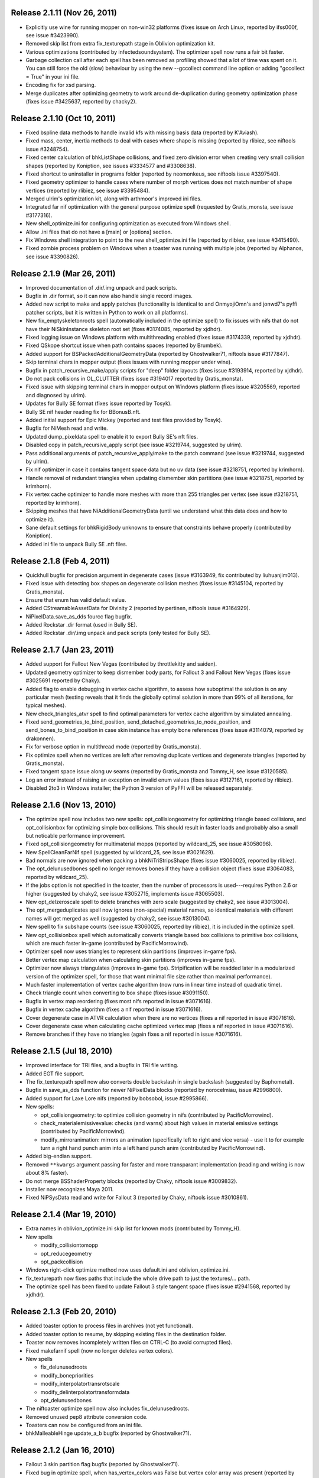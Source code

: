 Release 2.1.11 (Nov 26, 2011)
=============================

* Explicitly use wine for running mopper on non-win32 platforms
  (fixes issue on Arch Linux, reported by ifss000f, see issue
  #3423990).

* Removed skip list from extra fix_texturepath stage in Oblivion
  optimization kit.

* Various optimizations (contributed by infectedsoundsystem). The
  optimizer spell now runs a fair bit faster.

* Garbage collection call after each spell has been removed as
  profiling showed that a lot of time was spent on it. You can still
  force the old (slow) behaviour by using the new --gccollect command
  line option or adding "gccollect = True" in your ini file.

* Encoding fix for xsd parsing.

* Merge duplicates after optimizing geometry to work around
  de-duplication during geometry optimization phase (fixes issue
  #3425637, reported by chacky2).

Release 2.1.10 (Oct 10, 2011)
=============================

* Fixed bspline data methods to handle invalid kfs with missing basis
  data (reported by K'Aviash).

* Fixed mass, center, inertia methods to deal with cases where shape
  is missing (reported by rlibiez, see niftools issue #3248754).

* Fixed center calculation of bhkListShape collisions, and fixed zero
  division error when creating very small collision shapes (reported
  by Koniption, see issues #3334577 and #3308638).

* Fixed shortcut to uninstaller in programs folder (reported by neomonkeus,
  see niftools issue #3397540).

* Fixed geometry optimizer to handle cases where number of morph
  vertices does not match number of shape vertices (reported by
  rlibiez, see issue #3395484).

* Merged ulrim's optimization kit, along with arthmoor's improved ini
  files.

* Integrated far nif optimization with the general purpose optimize
  spell (requested by Gratis_monsta, see issue #3177316).

* New shell_optimize.ini for configuring optimization as executed from
  Windows shell.

* Allow .ini files that do not have a [main] or [options] section.

* Fix Windows shell integration to point to the new shell_optimize.ini
  file (reported by rlibiez, see issue #3415490).

* Fixed zombie process problem on Windows when a toaster was running with
  multiple jobs (reported by Alphanos, see issue #3390826).

Release 2.1.9 (Mar 26, 2011)
============================

* Improved documentation of .dir/.img unpack and pack scripts.

* Bugfix in .dir format, so it can now also handle single record
  images.

* Added new script to make and apply patches (functionality is identical to
  and OnmyojiOmn's and jonwd7's pyffi patcher scripts, but it is
  written in Python to work on all platforms).

* New fix_emptyskeletonroots spell (automatically included in the
  optimize spell) to fix issues with nifs that do not have their
  NiSkinInstance skeleton root set (fixes #3174085, reported by
  xjdhdr).

* Fixed logging issue on Windows platform with multithreading enabled
  (fixes issue #3174339, reported by xjdhdr).

* Fixed QSkope shortcut issue when path contains spaces (reported by
  Brumbek).

* Added support for BSPackedAdditionalGeometryData (reported by
  Ghostwalker71, niftools issue #3177847).

* Skip terminal chars in mopper output (fixes issues with running
  mopper under wine).

* Bugfix in patch_recursive_make/apply scripts for "deep" folder
  layouts (fixes issue #3193914, reported by xjdhdr).

* Do not pack collisions in OL_CLUTTER (fixes issue #3194017 reported
  by Gratis_monsta).

* Fixed issue with skipping terminal chars in mopper output on Windows
  platform (fixes issue #3205569, reported and diagnosed by ulrim).

* Updates for Bully SE format (fixes issue reported by Tosyk).

* Bully SE nif header reading fix for BBonusB.nft.

* Added initial support for Epic Mickey (reported and test files
  provided by Tosyk).

* Bugfix for NiMesh read and write.

* Updated dump_pixeldata spell to enable it to export Bully SE's nft
  files.

* Disabled copy in patch_recursive_apply script (see issue #3219744,
  suggested by ulrim).

* Pass additional arguments of patch_recursive_apply/make to the patch
  command (see issue #3219744, suggested by ulrim).

* Fix nif optimizer in case it contains tangent space data but no uv
  data (see issue #3218751, reported by krimhorn).

* Handle removal of redundant triangles when updating dismember skin
  partitions (see issue #3218751, reported by krimhorn).

* Fix vertex cache optimizer to handle more meshes with more than 255
  triangles per vertex (see issue #3218751, reported by krimhorn).

* Skipping meshes that have NiAdditionalGeometryData (until we
  understand what this data does and how to optimize it).

* Sane default settings for bhkRigidBody unknowns to ensure that
  constraints behave properly (contributed by Koniption).

* Added ini file to unpack Bully SE .nft files.

Release 2.1.8 (Feb 4, 2011)
===========================

* Quickhull bugfix for precision argument in degenerate cases
  (issue #3163949, fix contributed by liuhuanjim013).

* Fixed issue with detecting box shapes on degenerate collision meshes
  (fixes issue #3145104, reported by Gratis_monsta).

* Ensure that enum has valid default value.

* Added CStreamableAssetData for Divinity 2 (reported by pertinen,
  niftools issue #3164929).

* NiPixelData.save_as_dds fourcc flag bugfix.

* Added Rockstar .dir format (used in Bully SE).

* Added Rockstar .dir/.img unpack and pack scripts (only tested for Bully SE).

Release 2.1.7 (Jan 23, 2011)
============================

* Added support for Fallout New Vegas (contributed by throttlekitty
  and saiden).

* Updated geometry optimizer to keep dismember body parts, for Fallout
  3 and Fallout New Vegas (fixes issue #3025691 reported by Chaky).

* Added flag to enable debugging in vertex cache algorithm, to assess
  how suboptimal the solution is on any particular mesh (testing
  reveals that it finds the globally optimal solution in more than 99%
  of all iterations, for typical meshes).

* New check_triangles_atvr spell to find optimal parameters for vertex
  cache algorithm by simulated annealing.

* Fixed send_geometries_to_bind_position,
  send_detached_geometries_to_node_position, and
  send_bones_to_bind_position in case skin instance has empty bone
  references (fixes issue #3114079, reported by drakonnen).

* Fix for verbose option in multithread mode (reported by
  Gratis_monsta).

* Fix optimize spell when no vertices are left after removing duplicate
  vertices and degenerate triangles (reported by Gratis_monsta).

* Fixed tangent space issue along uv seams (reported by Gratis_monsta
  and Tommy_H, see issue #3120585).

* Log an error instead of raising an exception on invalid enum values
  (fixes issue #3127161, reported by rlibiez).

* Disabled 2to3 in Windows installer; the Python 3 version of PyFFI
  will be released separately.

Release 2.1.6 (Nov 13, 2010)
============================

* The optimize spell now includes two new spells:
  opt_collisiongeometry for optimizing triangle based collisions, and
  opt_collisionbox for optimizing simple box collisions. This should
  result in faster loads and probably also a small but noticable
  performance improvement.

* Fixed opt_collisiongeometry for multimaterial mopps (reported by
  wildcard_25, see issue #3058096).

* New SpellCleanFarNif spell (suggested by wildcard_25, see issue
  #3021629).

* Bad normals are now ignored when packing a bhkNiTriStripsShape
  (fixes issue #3060025, reported by rlibiez).

* The opt_delunusedbones spell no longer removes bones if they have a
  collision object (fixes issue #3064083, reported by wildcard_25).

* If the jobs option is not specified in the toaster, then the number
  of processors is used---requires Python 2.6 or higher (suggested by
  chaky2, see issue #3052715, implements issue #3065503).

* New opt_delzeroscale spell to delete branches with zero scale
  (suggested by chaky2, see issue #3013004).

* The opt_mergeduplicates spell now ignores (non-special) material
  names, so identical materials with different names will get merged
  as well (suggested by chaky2, see issue #3013004).

* New spell to fix subshape counts (see issue #3060025, reported by
  rlibiez), it is included in the optimize spell.

* New opt_collisionbox spell which automatically converts triangle
  based box collisions to primitive box collisions, which are much
  faster in-game (contributed by PacificMorrowind).

* Optimizer spell now uses triangles to represent skin partitions
  (improves in-game fps).

* Better vertex map calculation when calculating skin partitions
  (improves in-game fps).

* Optimizer now always triangulates (improves in-game fps).
  Stripification will be readded later in a modularized version of the
  optimizer spell, for those that want minimal file size rather than
  maximal performance).

* Much faster implementation of vertex cache algorithm (now runs in
  linear time instead of quadratic time).

* Check triangle count when converting to box shape (fixes issue
  #3091150).

* Bugfix in vertex map reordering (fixes most nifs reported in issue
  #3071616).

* Bugfix in vertex cache algorithm (fixes a nif reported in issue
  #3071616).

* Cover degenerate case in ATVR calculation when there are no vertices
  (fixes a nif reported in issue #3071616).

* Cover degenerate case when calculating cache optimized vertex map
  (fixes a nif reported in issue #3071616).

* Remove branches if they have no triangles (again fixes a nif
  reported in issue #3071616).

Release 2.1.5 (Jul 18, 2010)
============================

* Improved interface for TRI files, and a bugfix in TRI file writing.

* Added EGT file support.

* The fix_texturepath spell now also converts double backslash in
  single backslash (suggested by Baphometal).

* Bugfix in save_as_dds function for newer NiPixelData blocks (reported
  by norocelmiau, issue #2996800).

* Added support for Laxe Lore nifs (reported by bobsobol, issue
  #2995866).

* New spells:

  - opt_collisiongeometry: to optimize collision geometry in nifs
    (contributed by PacificMorrowind).

  - check_materialemissivevalue: checks (and warns) about high values
    in material emissive settings (contributed by PacificMorrowind).

  - modify_mirroranimation: mirrors an animation (specifically left to
    right and vice versa) - use it to for example turn a right hand
    punch anim into a left hand punch anim (contributed by
    PacificMorrowind).

* Added big-endian support.

* Removed ``**kwargs`` argument passing for faster and more transparant
  implementation (reading and writing is now about 8% faster).

* Do not merge BSShaderProperty blocks (reported by Chaky, niftools issue
  #3009832).

* Installer now recognizes Maya 2011.

* Fixed NiPSysData read and write for Fallout 3 (reported by Chaky,
  niftools issue #3010861).

Release 2.1.4 (Mar 19, 2010)
============================

* Extra names in oblivion_optimize.ini skip list for known mods
  (contributed by Tommy_H).
  
* New spells

  - modify_collisiontomopp
  
  - opt_reducegeometry
  
  - opt_packcollision

* Windows right-click optimize method now uses default.ini and
  oblivion_optimize.ini.
  
* fix_texturepath now fixes paths that include the whole drive path
  to just the textures/... path.

* The optimize spell has been fixed to update Fallout 3 style tangent
  space (fixes issue #2941568, reported by xjdhdr).

Release 2.1.3 (Feb 20, 2010)
============================

* Added toaster option to process files in archives (not yet functional).

* Added toaster option to resume, by skipping existing files in the
  destination folder.

* Toaster now removes incompletely written files on CTRL-C (to avoid
  corrupted files).

* Fixed makefarnif spell (now no longer deletes vertex colors).

* New spells

  - fix_delunusedroots

  - modify_bonepriorities

  - modify_interpolatortransrotscale
  
  - modify_delinterpolatortransformdata
  
  - opt_delunusedbones

* The niftoaster optimize spell now also includes fix_delunusedroots.

* Removed unused pep8 attribute conversion code.

* Toasters can now be configured from an ini file.

* bhkMalleableHinge update_a_b bugfix (reported by Ghostwalker71).

Release 2.1.2 (Jan 16, 2010)
============================

* Fallout 3 skin partition flag bugfix (reported by Ghostwalker71).

* Fixed bug in optimize spell, when has_vertex_colors was False but vertex
  color array was present (reported by Baphometal, debugged by
  PacificMorrowind).

* Initial bsa file support (Morrowind, Oblivion, and Fallout 3).

Release 2.1.1 (Jan 11, 2010)
============================

* Accidently released corrupted nif.xml (affected Fallout 3), so this is just
  a quick bugfix release including the correct nif.xml.

Release 2.1.0 (Jan 10, 2010)
============================

* Improved windows installer.

* Compatibility fix for Python 2.5 users (reported by mac1415).

* Renamed some internal modules for pep8 compliance.

* All classes and attributes are now in pep8 style. For compatibility,
  camelCase attributes are generated too (however this will be dropped for
  py3k).

* Renamed a few niftoaster spells.

  - fix_strip -> modify_delbranches

  - fix_disableparallax -> modify_disableparallax

* New niftoaster spells.

  - fix_cleanstringpalette: removes unused strings from string palette.

  - modify_substitutestringpalette: regular expression substitution of
    strings in a string palette.

  - modify_scaleanimationtime: numeric scaling of animations.
  
  - modify_reverseanimation: reverses an animation (ie useful for making
    only an open animation and then running this to get a close animation).
    
  - modify_collisionmaterial: sets any collision materials in a nif to
    specified type.
    
  - modify_delskinshapes: Delete any geometries with a material name of
    'skin'
    
  - modify_texturepathlowres: Changes the texture path by replacing 
    'textures/*' with 'textures/lowres/*'. used mainly for making _far.nifs.
    
  - modify_addstencilprop: Adds a NiStencilProperty to each geometry if it is
    not present.
  
  - modify_substitutetexturepath: regular expression substitution of
    a texture path.
    
  - modify_makeskinlessnif: Spell to make fleshless CMR (Custom Model Races) 
    clothing/armour type nifs. (runs modify_delskinshapes and modify_addstencilprop)
    
  - modify_makefarnif: Spell to make _far type nifs.

* Bugfix for niftoaster dump spell.

* New --suffix option for toaster (similar to the already existing --prefix
  option).

* New --skip and --only toaster options to toast files by regular expression.

* New --jobs toaster option which enables multithreaded toasting.

* New --source-dir and --dest-dir options to save toasted nifs in a given
  destination folder.

* Added workaround for memory leaks (at the moment requires --jobs >= 2 to be
  functional).

* The niftoaster opt_geometry spell now always skips nif files when a
  similarly named tri or egm file is found.

* Added support for Atlantica nifs.

* Added support for Joymaster Interactive Howling Sword nifs.

Release 2.0.5 (Nov 23, 2009)
============================

* Added regression test and fixed rare bug in stripification (reported by
  PacificMorrowind, see issue #2889048).

* Improved strip stitching algorithm: *much* more efficient, and
  now rarely needs more than 2 stitches per strip.

* Improved stripifier algorithm: runs about 30% faster, and usually
  yields slightly better strips.

* Added new modify_texturepath and modify_collisiontype niftoaster spells
  (contributed by PacificMorrowind).

* Various fixes and improvements for 20.5.0.0+ nifs.

* Check endian type when processing nifs.

* Source release now includes missing egm.xml and tri.xml files (reported
  by skomut, fixes issue #2902125).

Release 2.0.4 (Nov 10, 2009)
============================

* Write NaN on float overflow.

* Use pytristrip if it is installed.

* Implemented the FaceGen egm (done) and tri (in progress) file formats 
  with help of Scanti and Carver13.

* The nif dump_pixeldata spell now also dumps NiPersistentSrcTextureRenderData
  (reported by lusht).

* Set TSpace flags 16 to signal presence of tangent space data (fixes Fallout 3
  issue, reported by Miaximus).

Release 2.0.3 (Sep 28, 2009)
============================

* Various bugfixes for the Aion cgf format.

* Updates for nif.xml to support more recent nif versions (20.5.0.0,
  20.6.0.0, and 30.0.0.2).

Release 2.0.2 (Aug 12, 2009)
============================

* The source has been updated to be Python 3.x compatible via 2to3.

* New unified installer which works for all versions of Python and
  Maya at once (at the moment: 2.5, 2.6, 3.0, 3.1) and also for all
  versions of Maya that use Python 2.5 and 2.6 (2008, 2009, and 2010,
  including the 64 bit variants).

* Added support for Aion cgf files.

* Added support for NeoSteam header and footer.

* Log warning rather than raising exception on invalid links (fixes issue
  #2818403 reported by abubakr125).

* Optimizer can now recover from invalid indices in strips (this fixes
  some nifs mentioned in issue #2795837 by baphometal).

* Skin updater can now recover when some vertices have no weights
  (this fixes some nifs mentioned in issue #2795837 by baphometal).

* Skip zero weights and add up weights of duplicated bones when
  calculating vertex weights (this fixes some nifs mentioned in issue
  #2795837 by baphometal).

* The nif optimizer can now handle NiTriShapeData attached as a
  NiTriStrips data block (fixes some corrupt nifs provided by
  baphometal in issue #2795837).

* Optimizer can now recover from NaN values in geometry (sample nifs
  provided by baphometal).

* Do not attempt to optimize nifs with an insane amount of triangles,
  but put out a warning instead.

* Log error rather than raising exception when end of nif file is not
  reached (fixes issue with sample nif provided by baphometal).

Release 2.0.1 (Jul 22, 2009)
============================

* Added Windows installer for Python 2.6.

* Updated mopper.exe compiled with msvc 2008 sp1 (fixes issue #2802413,
  reported by pacmorrowind).

* Added pdb session to track cicular references and memory leaks (see
  issues #2787602 and #2795837 reported by alexkapi12 and
  xfrancis147).

* Added valgrind script to check memory usage, and to allow keeping
  track of it between releases (see issues #2787602 and #2795837
  reported by alexkapi12 and xfrancis147).

* Removed parenting in xml model from everywhere except Array, and
  using weakrefs to avoid circular references, which helps with
  garbage collection. Performance should now be slightly improved.

* Updates to xml object model expression syntax.

  - Support for field qualifier '.'.

  - Support for addition '+'.

* Updates to Targa format.

  - Support for RLE compressed Targa files (test file contributed by
    Alphax, see issue #2790494).

  - Read Targa footer, if present (test file contributed by Alphax,
    see issue #2790494).

  - Improved interface: header, image, and footer are now global nodes.

* Updates to xsd object model.

  - Classes and attributes for Collada format are now generated (but not
    yet functional).

Release 2.0.0 (May 4, 2009)
===========================

* Windows installer now detects Maya 2008 and Maya 2009, and their 64 bit
  variants, and can install itself into every Maya version that is found.

* Updates to the XML object model (affects CGF, DDS, KFM, NIF, and TGA).

  - Class customizers are taken immediately from the format class, and not
    from separate modules --- all code from customization modules has been
    moved into the main format classes. The result is that parsing is faster
    by about 50 percent.

  - clsFilePath removed, as it is no longer used.

* Updates and fixes for the KFM format.

  - The Data element inherits from Header, and Header includes also all
    animations, so it is more straightforward to edit files.

  - The KFM files open again in QSkope.

* Updates for the CGF format.

  - CHUNK_MAP no longer constructed in Data.__init__ but in a metaclass.

  - Deprecated functions in CgfFormat have been removed.

* Updates for the NIF format.

  - Synced nif.xml with nifskope's xml (includes fixes for Lazeska).

  - Removed deprecated scripts (niftexdump, nifdump, ffvt3rskinpartition,
    nifoptimize).

  - Fixed scaling bug on nifs whose tree has duplicate nodes. Scaling now no
    longer works recursively, unless you use the scaling spell which handles
    the duplication correctly.

* Updated module names to follow pep8 naming conventions: all modules have
  lower case names.

Release 1.2.4 (Apr 21, 2009)
============================

* Documentation is being converted to Sphinx. Currently some parts of the
  documentation are slightly broken with epydoc. Hopefully the migration will
  be complete in a month or so, resolving this issue.

* removed deprecated PyFFI.Spells code:

  - old style spells no longer supported

  - almost all old spells have been converted to the new spell system
    (the few remaining ones will be ported for the next release)

* nif:

  - nif optimizer can be run on folders from the windows context menu
    (right-click on any folder containing nifs and select "Optimize with PyFFI")

  - synced nif.xml with upstream (adds support for Worldshift, bug fixes)

  - using weak references for Ptr type (this aids garbage collection)

  - added fix_strip niftoaster spell which can remove branches selectively
    (feature request #2164309)

  - new getTangentSpace function for NiTriBasedGeom (works for both Oblivion
    and Fallout 3 style tangent spaces)

  - improved mergeSkeletonRoots function (will also merge roots of skins that
    have no bones in common, this helps a lot with Morrowind imports)

  - new sendDetachedGeometriesToNodePosition function and spell (helps a lot
    with Morrowind imports)

* tga:

  - added support for color map and image data in the xml

  - uses the new data model

  - works again in QSkope

* xml object model:

  - added support for multiplication and division operators in expressions

* fixes for unicode support (prepares for py3k)

Release 1.2.3 (Apr 2, 2009)
===========================

* removed reduce() calls (py3k compatibility)

* started converting print calls (py3k compatibility)

* removed relative imports (py3k compatibility)

* removed BSDiff module (not useful, very slow, use external bsdiff instead)

* nif:

  - fixed the update mopp spell for fallout 3 nifs

  - fixed addShape in bhkPackedNiTriStripsShape for fallout 3 nifs

  - niftoaster sends to stdout instead of stderr so output can be captured
    (reported by razorwing)

Release 1.2.2 (Feb 15, 2009)
============================

* cgf format:

  - fixed various regression bugs that prevented qskope to run on cgf files

  - updated to use the new data system

Release 1.2.1 (Feb 2, 2009)
===========================

* nif format:

  - new addIntegerExtraData function for NiObjectNET

Release 1.2.0 (Jan 25, 2009)
============================

* installer directs to Python 2.5.4 if not installed

* using logging module for log messages

* nif format:

  - swapping tangents and binormals in xml; renaming binormals to bitangents
    (see http://www.terathon.com/code/tangent.html)

  - updates for Fallout 3 format

  - updated skin partition algorithm to work for Fallout 3

    + new triangles argument

    + new facemap argument to pre-define partitions (they will be split further
      if needed to meet constraints)

    + sort vertex weight list by weight in skin partitions (except if padbones
      is true; then sorted by bone index, to keep compatibility with ffvt3r)

    + option to maximize bone sharing

  - mopps take material indices into account and compute welding info
    (attempt to fix mopp multi-material issues, does not yet seem to work though)

  - support for niftools bitflags by converting it to a bitstruct on the fly

  - better algorithm for sending bones to bind position, including spells for
    automating this function over a large number of nifs

  - disable fast inverse in bind pos functions to increase numerical precision

  - new algorithm to sync geometry bind poses, along with spell (this fixes
    many issues with Morrowind imports and a few issues with Fallout 3 imports)

  - more doctests for various functions

  - a few more matrix functions (supNorm, substraction)

* dds format:

  - updated to use the FileFormat.Data method (old inconvenient method removed)

* qskope:

  - refactored the tree model

  - all parenting functions are delegated to seperate DetailTree and GlobalTree
    classes

  - the DetailNode and GlobalNode classes only implement the minimal
    functions to calculate the hierarchy, but no longer host the more
    advanced hierarchy functions and data (this will save memory and
    speed up regular use of pyffi outside qskope)

  - EdgeFilter for generic edge type filtering; this is now a
    parameter for every method that needs to list child nodes

Release 1.1.0 (Nov 18, 2008)
============================

* nif format:

  - a large number of functions have moved from the optimizer spell to
    to the main interface, so they can be easily used in other scripts
    without having to import this spell module
    (getInterchangeableTriShape, getInterchangeableTriStrips,
    isInterchangeable)

  - new convenience functions in NiObjectNET, NiAVObject, and NiNode
    (setExtraDatas, setProperties, setEffects, setChildren, etc.)

  - updates for Fallout 3

* niftoaster

  - new fix_addtangentspace spell to add missing tangent space blocks

  - new fix_deltangentspace spell to remove tangent space blocks

  - new fix_texturepath spell to change / into \ and to fix corrupted
    newline characters (which sometimes resulted from older versions of
    nifskope) in NiSourceTexture file paths

  - new fix_clampmaterialalpha spell

  - new fix_detachhavoktristripsdata spell

  - the ffvt3r skin partition spell is now fix_ffvt3rskinpartition

  - new opt_cleanreflists spell

  - new opt_mergeduplicates spell

  - new opt_geometry spell

  - the optimize spell is now simply implemented as a combination of other
    spells

* new internal implementation of bsdiff algorithm

* removed cry dae filter (an improved version of this filter is now
  bundled with ColladaCGF)

* reorganization of file format description code

  - all generic format description specific code has been moved to the
    PyFFI.ObjectModels.FileFormat module

  - all xml/xsd description specific code has been moved to the
    PyFFI.ObjectModels.XML/XSD.FileFormat modules

  - new NifFormat.Data class which now implements all the nif file read and
    write functions

* completely revamped spell system, which makes it much easier to customize
  spells, and also enables more efficient implementations (thanks to tazpn for
  some useful suggestions, see issue #2122196)

  - toaster can call multiple spells at once

  - toaster takes spell classes instead of modules

  - for backwards compatibility, there is a class factory which turns any old
    spell module into a new spell class (the Toaster class will automatically
    convert any modules that it finds in its list of spells, so you do not need
    to be worried about call the factory explicitly)

  - early inspection of the header is possible, to avoid having to read all of
    the file if no blocks of interest are present

  - possibility to prevent the spell to cast itself on particular branches
    (mostly useful to speed up the spell casting process)

  - spells have callbacks for global initialization and finalization of
    data within the toaster

  - possibility to write output to a log file instead of to sys.stdout

  - better messaging system (auto indentation, list nif tree as spell runs)

  - support for spell hierarchies and spell grouping, in parallel or in series
    or any combination of these

* replaced ad hoc class customization with partial classes (still wip
  converting all the classes)

* xml object model expression parser

  - implemented not operator

  - expressions can combine multiple operators (only use this if the result
    is independent of the order in which these operators are applied)

  - new < and > operators

  - support for vercond attribute for Fallout 3

* started on a new object model based on an ANTLR parser of a grammar aimed at
  file format descriptions; this parser will eventually yield a more streamlined,
  more optimized, and more customizable version of the current xml object model
  (this is not yet bundled with the release, initial code is on svn)

Release 1.0.5 (Sep 27, 2008)
============================

* niftoaster optimize

  - fix for materials named skin, envmap2, etc. (issue #2121098)

  - fix for empty source textures in texdesc (issue #2118481)

* niftoaster

  - new spell to disable parallax (issue #2121283)

* toaster

  - new options --diff and --patch to create and apply patches; interal
    patcher uses bsdiff format, but you can also specify an arbitrary
    external diff/patch command via --diff-cmd and --patch-cmd options
    (the external command must take three arguments: oldfile, newfile,
    and patchfile); note that this is still in experimental stage, not ready
    for production use yet

Release 1.0.4 (Sep 18, 2008)
============================

* niftoaster optimize

  - morph data optimization (issue #2116594, fixes "bow" weapons)

Release 1.0.3 (Sep 17, 2008)
============================

* niftoaster optimize

  - detach NiTriStripsData from havok tree when block is
    shared with geometry data (fixes issue #2065018, MiddleWolfRug01.NIF)

  - fix in case merged properties had controllers (issue #2106668)

* fix writing of block order: bhkConstraint entities now always preceed the
  constraint block (this also fixes the "falling sign" issue with the niftoaster
  optimize spell, issue #2068090)

Release 1.0.2 (Sep 15, 2008)
============================

* "negative mass" fix in inertia calculation

Release 1.0.1 (Sep 12, 2008)
============================

* small fix in uninstaller (didn't remove crydaefilter script)

* crydaefilter converts %20 back into spaces (as rc doesn't recognize %20)

* bugfixes for niftoaster optimize spell (pyffi issue #2065018)

Release 1.0.0 (Jul 24, 2008)
============================

* new NSIS installer (this solves various issues with Vista, and also
  allows the documentation to be bundled)

* new filter to prepare collada (.dae) files for CryEngine2 resource compiler

  - wraps scenes into CryExportNodes

  - corrects id/sid naming

  - fixes init_from image paths

  - adds phong and lamber shader sid's

  - enforces material instance symbol to coincide with target

  - sets material names in correct format for material library and
    physicalization

* started on support for collada format, by parsing the collada xsd schema
  description (this is still far from functional, but an initial parser is
  already included with the library, although it does not yet create any
  classes yet)

* fully optimal mopp generation for Oblivion (using the NifTools mopper.exe
  which is a command line utility that calls the mopp functions in the havok
  library, credit for writing the original wrapper goes to tazpn)

* minor updates to the nif.xml format description

* refactoring: library reorganized and some interfaces have been
  unified, also a lot of code duplication has been reduced; see
  README.TXT for more details on how to migrate from 0.x.x to 1.x.x

  - main format classes PyFFI.XXX have been moved to PyFFI.Formats.XXX

  - "XxxFormat.getVersion(cls, stream)" now always returns two
    integers, version and user_version

  - "XxxFormat.read(self, stream, version, user_version, ...)" for all
    formats

  - "XxxFormat.write(self, stream, version, user_version, \*readresult, ...)"
    for all formats

  - in particular, CGF format game argument removed from read and
    write functions, but there are new CgfFormat.getGame and
    CgfFormat.getGameVersion functions to convert between (version,
    user_version) and game

  - also for the CGF format, take care that getVersion no longer
    returns the file type. It is returned with the CgfFormat.read
    function, however there is a new CgfFormat.getFileType function, if
    you need to know the file type but you don't want to parse the whole
    file

  - all XxxFormat classes derive from XmlFileFormat base class

  - common nameAttribute, walk, and walkFile functions

  - XxxTester modules have been moved to PyFFI.Spells.XXX, along with a much
    improved PyFFI.Spells module for toasters with loads of new options

  - some other internal code has been moved around

    + qskopelib -> PyFFI.QSkope
    + PyFFI.Bases -> PyFFI.ObjectModels.XML

  - a lot more internal code reorganization is in progress...

* much documentation has been added and improved

Release 0.11.0 (Jun 16, 2008)
=============================

* nif:

  - fixed updateTangentSpace for nifs with zero normals

* cfg:

  - a lot of new physics stuff: MeshPhysicsDataChunk mostly decoded (finally!!)

  - fixes for reading and writing caf files (they are missing controller
    headers)

  - activated BoneMeshChunk and BoneInitialPosChunk for Crysis

* tga:

  - improved tga file detection heuristic

Release 0.10.10 (Jun 8, 2008)
=============================

* nif:

  - minor updates in xml

  - NiPixelData saveAsDDS function now also writes DXT compressed formats,
    that is, pixel formats 4, 5, and 6 (contributed by taarna23)

  - fixed nifoptimize for nifs with particle systems (niftools issue #1965936)

  - fixed nifoptimize for nifs with invalid normals (niftools issue #1987506)

Release 0.10.9 (May 27, 2008)
=============================

* nif:

  - bspline interpolator fix if no keys

  - fixed bspline scale bug

Release 0.10.8 (Apr 13, 2008)
=============================

* cgf:

  - more decoded of the mesh physics data chunk

* nif:

  - scaling for constraints

  - ported the A -> B spell from nifskope (see the new getTransformAB and
    updateAB methods)

Release 0.10.7 (Apr 5, 2008)
============================

* cgf:

  - indices are unsigned shorts now (fixes geometry corruption on import of
    large models)

  - MeshChunk.setGeometry gives useful error message if number of vertices is
    too large

* nif:

  - nif.xml has minor updates in naming

  - added NiBSplineData access functions (experimental, interface could still
    change)

  - started on support for compressed B-spline data

  - fixed block order writing of bhkConstraints

Release 0.10.6 (Mar 30, 2008)
=============================

* tga: added missing xml file

* nif:

  - removed some question marks so the fields can be accessed easily in python
    interface

  - ControllerLink and StringPalette functions and doctests

  - quaternion functions in Matrix33 and Matrix44

  - new bspline modules (still to implement later)

  - fixed NiTransformInterpolator scaling bug

* cgf:

  - use tempfile for write test

* quick install batch file for windows

Release 0.10.5 (Mar 27, 2008)
=============================

* qskope: make bitstructs editable

* cgf:

  - MeshChunk functions to get vertex colors (game independent).

  - Set vertex colors in setGeometry function.

Release 0.10.4 (Mar 26, 2008)
=============================

* cgf:

  - fixed tangent space doctest

  - setGeometry argument sanity checking

  - setGeometry fix for empty material list

  - setGeometry tangent space update fix if there are no uvs

Release 0.10.3 (Mar 24, 2008)
=============================

* added support for the TGA format

* tangentspace:

  - validate normals before calculating tangents

  - added new option to get orientation of tangent space relative to texture
    space (Crysis needs to know about this)

* installer detects Maya 2008 and copies relevant files to Maya Python
  directory for the Maya scripts to work

* cgf:

  - tangent space cgftoaster

  - new MeshChunk updateTangentSpace function


Release 0.10.2 (Mar 22, 2008)
=============================

* cgf:

  - fixed "normals" problem by setting last component of tangents to -1.0

  - meshchunk function to get all material indices, per triangle (game
    independent)

  - scaling fixes for datastreamchunk, meshchunk, and meshsubsetschunk

  - fixed version of BreakablePhysicsChunk

  - a few new findings in decoding the physics data (position and rotation)

Release 0.10.1 (Mar 21, 2008)
=============================

* cgf:

  - some minor xml updates

  - setGeometry function for MeshChunk to set geometry for both Far Cry and
    Crysis in a unified way

  - uv.v opengl flip fix for Crysis MeshChunk data

* MathUtils: new function to calculate bounding box, center, and radius

* qskope: fixed bug which prevented setting material physics type to NONE

Release 0.10.0 (Mar 8, 2008)
============================

* cgf: ported A LOT of stuff from the Crysis Mod SDK 1.2; the most common
  CE2 chunks now read and write successfully

Release 0.9.3 (Mar 7, 2008)
===========================

* cgf:

  - decoded a lot of geometry data

    + vertices
    + normals
    + vertex colors
    + uvs
    + mesh material info

  - started decoding many other chunk types

  - added chr chunk types so files containing them can be processed (the data
    is ignored)

  - started adding functions to MeshChunk to have unified access to geometry
    data for both Far Cry and Crysis cgf files

* windows installer registers chr extension with qskope

Release 0.9.2 (Feb 26, 2008)
============================

* full support for the xml enum tag type, with improved editor in qskope

* new common string types (shared between cgf and nif formats)

  - null terminated

  - fixed sized

  - variable sized starting with integer describing length

* qskope: no more duplicate ptr refs in global view

* qskope: refactored delegate editor system to be more transparent and much
  easier to extend

* cgf: crysis chunks have been partially decoded (still very much wip)

* cgf: added extra chunk size check on read to aid decoding

* dds: register dds extension with qskope on windows install

* nif: nifoptimize clamps material alpha to [0,1]

Release 0.9.1 (Feb 22, 2008)
============================

* full support for the xml bitstruct tag (for types that contain bit flags)

* added PyFFI.Formats.DDS library for dds file format

* nif: new function for NiPixelData to save image as dds file

* niftoaster: script for exporting images from NiPixelData blocks

* nifoptimize:

  - merge identical shape data blocks

  - remove empty NiNode children

  - update skin partition only if block already exists

Release 0.9.0 (Feb 11, 2008)
============================

* added PyFFI.Formats.KFM library for kfm file format

* cgf.xml and nif.xml updates

* new qBlockParent function to assign parents if the parent block does not
  contain a reference to the child, but the child contains a reference to the
  parent (as in MeshMorphTargetChunk and BoneInitialPosChunk)

* QSkope: root blocks sorted by reference number

* QSkope: added kfm format

* niftexdump: bug fixed when reading nifs that have textures without source

Release 0.8.2 (Jan 28, 2008)
============================

* fixed installer bug (nifoptimize would not launch from context menu)

* qskope:

  - handle back-references and shared blocks

  - blocks are now numbered

  - improved display references


Release 0.8.1 (Jan 27, 2008)
============================

* deep copy for structs and arrays

* nifoptimize:

  - detects cases where triangulated geometry performs better than stripified
    geometry (fixes a performance issue with non-smooth geometry reported by
    Lazarus)

  - can now also optimize NiTriShapes

  - throws away empty and/or duplicate children in NiNode lists

Release 0.8.0 (Jan 27, 2008)
============================

* qskope: new general purpose tool for visualizing files loaded with PyFFI

* cgf: corrected the bool implementation (using True/False rather than an int)

* nif: many xml updates, support for Culpa Innata, updates for emerge demo

* support for forward declaration of types (required for UnionBV)

* PyFFI.__hexversion__ for numeric represenation of the version number

Release 0.7.5 (Jan 14, 2008)
============================

* added a DTD for the 'fileformat' document type, to validate the xml

* bits tag for bitstructs, instead of add tag, to allow validation

* cgf: write the chunk header table at start, for crysis

* nifoptimize:

  - new command line option '-x' to exclude blocks per type

  - fixes corrupted texture paths (that is, files that got corrupted with
    nifskope 1.0 due to the \\r \\n bug)

  - on windows, the script can now be called from the .nif context menu

  - accept both lower and upper case 'y' for confirmation

  - new command line option '-p' to pause after run

* niftoaster: fix reporting of file size difference in readwrite test

* bug fixed when writing nifs of version <= 3.1

* support for multiple 'Top Level Object' (roots) for nifs of version <= 3.1

* various xml fixes

  - new version 20.3.0.2 from emerge demo

  - NiMeshPSysData bugfix and simplification

  - replaced NiTimeController Target with unknown int to cope with invalid
    pointers in nif versions <= 3.1

* fixed bug nifmakehsl.py script

* fixed bug in nifdump.py script

* new post installation script for installing/uninstalling registry keys

Release 0.7.4 (Dec 26, 2007)
============================

* fix in nif xml for a long outstanding issue which caused some nifs with mopp
  shapes to fail

* fixed file size check bug in readwrite test for nif and cgf

* initial read and write support for crysis cgf files

* support for versions in structs

* updates for controller key types 6, 9, and 10, in cgf xml

Release 0.7.3 (Dec 13, 2007)
============================

* nif: fixed error message when encountering empty block type

* nif: dump script with block selection feature

* cgf: fix transform errors, ported matrix and vector operations from nif
  library

Release 0.7.2 (Dec 3, 2007)
===========================

* NifTester: new raisereaderror argument which simplifies the older system and
  yields more instructive backtraces

* nif: better support for recent nif versions, if block sizes do not match
  with the number of bytes read then the bytes are skipped and a warning is
  printed, instead of raising an exception

Release 0.7.1 (Nov 27, 2007)
============================

* nif: fixed applyScale in bhkRigidBody

Release 0.7 (Nov 19, 2007)
==========================

* fixed a problem locating the customized functions for Fedora 8 python which 
  does not look in default locations besides sys.path

* new vector and matrix library under Utils (for internal use)

* new quick hull library for computing convex hulls

* new inertia library for computing mass, center of gravity, and inertia
  tensors of solid and hollow objects

* nif: fixed order of bhkCollisionObject when writing nif files

* nif: new bhkRigidBody function for updating inertia, center of gravity, and
  mass, for all types of primitives

Release 0.6 (Nov 3, 2007)
=========================

* nifoptimize removes duplicate property blocks

* reduced memory footprint in skin data center and radius calculation for the
  nif format

* new option to ignore strings when calculating hash

* code has been cleaned up using pylint

* added a lot more documentation

* refactored all common functions to take \*\*kwargs as argument

* read and write functions have the file stream as first non-keyword argument

* refactored and simplified attribute parsing, using a common
  _filteredAttributeList method used by all methods that need to parse
  attributes; the version and user_version checks are now also consistent over
  all functions (i.e. getRefs, getLinks, etc.)

* added more doctests

Release 0.5.2 (Oct 25, 2007)
============================

* added hash functions (useful for identifying and comparing objects)

Release 0.5.1 (Oct 19, 2007)
============================

* fixed a bug in the nif.xml file which prevented Oblivion skeleton.nif files
  to load

Release 0.5 (Oct 19, 2007)
==========================

* new functions to get block size

* various small bugs fixed

* nif: support for new versions (20.2.0.6, 20.2.0.7, 20.2.0.8, 20.3.0.3,
  20.3.0.6, 20.3.0.9)

* nif: block sizes are now also written to the nif files, improving support
  for writing 20.2.0.7+ nif versions

* nif: fixed flattenSkin bug (reported by Kikai)

Release 0.4.9 (Oct 13, 2007)
============================

* nif: nifoptimize no longer raises an exception on test errors, unless you
  pass the -r option

* nif: nifoptimize will try to restore the original file if something goes 
  wrong during write, so - in theory - it should no longer leave you with 
  corrupt nifs; still it is recommended to keep your backups around just in case

* nif: niftesters recoded to accept arbitrary argument dictionaries; this
  could cause incompatibilities for people writing their own scripts, but the
  upgrade to the new system is fairly simple: check the niftemplate.py script

* nif: fixed bug in updateTangentSpace which caused an exception when uvs or
  normals were not present

* nif: doctest for unsupported blocks in nifs

Release 0.4.8 (Oct 7, 2007)
===========================

* cgf: MeshMorphTargetChunk is now supported too

* nif: new script (niftexdump.py) to dump texture and material info

* nif: added template script for quickly writing new nif scripts

Release 0.4.7 (Oct 4, 2007)
===========================

* nif: new optimizer script

Release 0.4.6 (Sep 29, 2007)
============================

* nif and cgf documentation improved

* added a number of new doctests

* nif: new scripts

  - niftoaster.py for testing and modifying nif files (contributed by wz)

  - nifvisualizer.py for visualizing nif blocks (contributed by wz)

  - nifmakehsl.py for making hex workshop structure libraries for all nif
    versions

* nif: bundling NifVis and NifTester modules so you can make your own nif
  toasters and visualizers

* nif: fixed rare issue with skin partition calculation

* cgf: new script

  - cgftoaster.py for testing and modifying cgf files (similar to niftoaster.py)

* cgf: bundling CgfTester module so you can make your own cgf toasters

* cgf: various xml bugs fixed

* cgf: write support improved (but not entirely functional yet)

* cgf: material chunk custom function for extraction material shader and script

* Expression.py: support for empty string check in condition
	
Release 0.4.5 (Sep 16, 2007)
============================

* issue warning message instead of raising exception for improper rotation
  matrix in setScaleRotationTranslation

* fixed skin partition bug during merge

* skin partition bone index padding and sorting for Freedom Force vs. the 3rd
  Reich

Release 0.4.4 (Sep 2, 2007)
===========================

* added mopp parser and simple mopp generator

Release 0.4.3 (Aug 17, 2007)
============================

* fixed bug that occurred if userver = 0 in the xml (fixes geometry morph data
  in NIF versions 20.0.0.4 and up)

* NIF:

  - tree() function has been extended

  - some minor cleanups and more documentation

Release 0.4.2 (Aug 15, 2007)
============================

* kwargs for getRefs

* NIF:

  - fixed bug in skin partition calculation

  - when writing nif files the refs are written in sequence (instead of the
    links, so missing links will yield an exception, which is a good thing)

  - new functions to get list of extra data blocks and to add effect

Release 0.4.1 (Aug 14, 2007)
============================

* NIF:

  - new function to add collision geometries to packed tristripsshape

  - fixed bug in bhkListShape.addShape

Release 0.4 (Aug 12, 2007)
==========================

* NIF:

  - new function updateBindPosition in NiGeometry to fix a geometry rest
    position from current bone positions

  - removed deprecated functions

  - (!) changed interface of addBone, no longer takes "transform" argument; use
    the new function updateBindPosition instead

Release 0.3.4 (Aug 11, 2007)
============================

* improved documentation

* fixed the 'in' operator in Bases/Array.py

* NIF:

  - doctest for NiNode

  - flatten skin fix for skins that consist of multiple shapes

  - support for the most common oblivion havok blocks

Release 0.3.3 (Aug 8, 2007)
===========================

* NIF:

  - fixed a bug in the skin center and radius calculation

  - added copy function to Vector3

  - fixed NiGeometry doctest

Release 0.3.2 (Aug 7, 2007)
===========================

* simplified interface (still wip) by using keyword arguments for common
  functions such as read and write

* NIF:

  - fix for skin partition blocks in older nif versions such as
    Freedom Force vs. 3rd Reich

  - support for triangle skin partitions

  - added stitchstrips option for skin partitions

  - added a NiGeometry function to send bones to bind pose

Release 0.3.1 (Aug 6, 2007)
===========================

* NIF:

  - new function for getting geometry skin deformation in rest pose

  - old rest pose functions are deprecated and will be removed from a future
    release

Release 0.3 (Aug 2, 2007)
=========================

* NIF:

  - fixed an issue with writing skeleton.nif files

* CGF:

  - reading support for the most common blocks in static cgf files;
    experimental

Release 0.2.1 (Jul 29, 2007)
============================

* NIF:

  - fixed bug in getTransform

  - new option in findChain to fix block type

Release 0.2 (Jul 29, 2007)
==========================

* fixed argument passing when writing arrays

* NIF: added getControllers function to NiObjectNET

Release 0.1 (Jul 22, 2007)
==========================

* bug fixed when writing array of strings

* NIF

  - new function to add bones

  - XML update, supports newer versions from Emerge Demo

Release 0.0 (Jul 7, 2007)
=========================

* first public release
